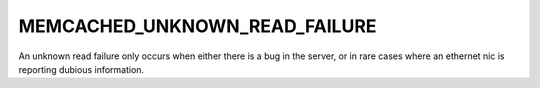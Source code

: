 ==============================
MEMCACHED_UNKNOWN_READ_FAILURE
==============================

An unknown read failure only occurs when either there is a bug in the server, or in rare cases where an ethernet nic is reporting dubious information.
